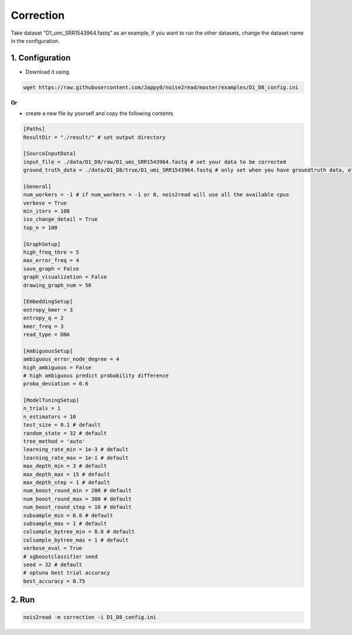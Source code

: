Correction
----------

Take dataset "D1_umi_SRR1543964.fastq" as an example, if you want to run the other datasets, change the dataset name in the configuration.

1. Configuration
<<<<<<<<<<<<<<<<

* Download it using

.. code-block:: console

  wget https://raw.githubusercontent.com/Jappy0/noise2read/master/examples/D1_D8_config.ini

**Or** 

* create a new file by yourself and copy the following contents

.. code-block:: console

    [Paths]
    ResultDir = "./result/" # set output directory

    [SourceInputData]
    input_file = ./data/D1_D8/raw/D1_umi_SRR1543964.fastq # set your data to be corrected
    ground_truth_data = ./data/D1_D8/true/D1_umi_SRR1543964.fastq # only set when you have groundtruth data, otherwise comment it

    [General]
    num_workers = -1 # if num_workers = -1 or 0, nois2read will use all the available cpus 
    verbose = True 
    min_iters = 100
    iso_change_detail = True
    top_n = 100

    [GraphSetup]
    high_freq_thre = 5
    max_error_freq = 4
    save_graph = False
    graph_visualization = False
    drawing_graph_num = 50

    [EmbeddingSetup]
    entropy_kmer = 3
    entropy_q = 2
    kmer_freq = 3
    read_type = DNA

    [AmbiguousSetup]
    ambiguous_error_node_degree = 4
    high_ambiguous = False 
    # high ambiguous predict probability difference
    proba_deviation = 0.6  

    [ModelTuningSetup]
    n_trials = 1
    n_estimators = 10 
    test_size = 0.1 # default        
    random_state = 32 # default  
    tree_method = 'auto'
    learning_rate_min = 1e-3 # default     
    learning_rate_max = 1e-1 # default 
    max_depth_min = 3 # default     
    max_depth_max = 15 # default     
    max_depth_step = 1 # default 
    num_boost_round_min = 200 # default     
    num_boost_round_max = 300 # default     
    num_boost_round_step = 10 # default 
    subsample_min = 0.8 # default     
    subsample_max = 1 # default     
    colsample_bytree_min = 0.8 # default     
    colsample_bytree_max = 1 # default     
    verbose_eval = True
    # xgboostclassifier seed
    seed = 32 # default 
    # optuna best trial accuracy
    best_accuracy = 0.75

2. Run
<<<<<<
    
.. code-block:: console

    nois2read -m correction -i D1_D8_config.ini



